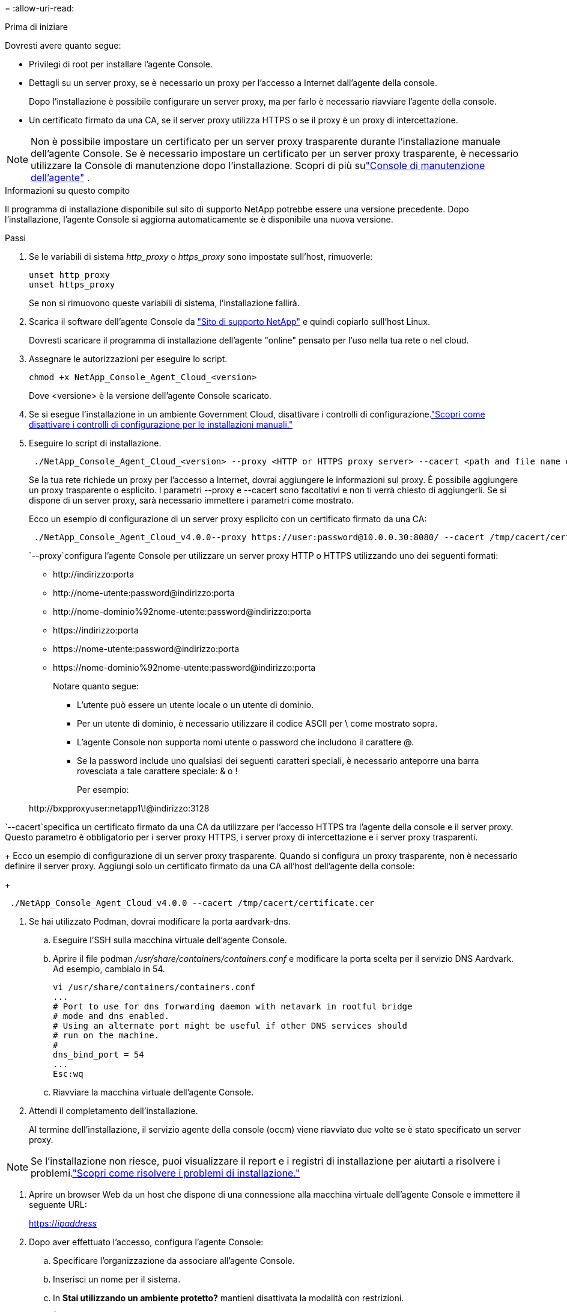= 
:allow-uri-read: 


.Prima di iniziare
Dovresti avere quanto segue:

* Privilegi di root per installare l'agente Console.
* Dettagli su un server proxy, se è necessario un proxy per l'accesso a Internet dall'agente della console.
+
Dopo l'installazione è possibile configurare un server proxy, ma per farlo è necessario riavviare l'agente della console.

* Un certificato firmato da una CA, se il server proxy utilizza HTTPS o se il proxy è un proxy di intercettazione.



NOTE: Non è possibile impostare un certificato per un server proxy trasparente durante l'installazione manuale dell'agente Console. Se è necessario impostare un certificato per un server proxy trasparente, è necessario utilizzare la Console di manutenzione dopo l'installazione. Scopri di più sulink:reference-agent-maint-console.html["Console di manutenzione dell'agente"] .

.Informazioni su questo compito
Il programma di installazione disponibile sul sito di supporto NetApp potrebbe essere una versione precedente.  Dopo l'installazione, l'agente Console si aggiorna automaticamente se è disponibile una nuova versione.

.Passi
. Se le variabili di sistema _http_proxy_ o _https_proxy_ sono impostate sull'host, rimuoverle:
+
[source, cli]
----
unset http_proxy
unset https_proxy
----
+
Se non si rimuovono queste variabili di sistema, l'installazione fallirà.

. Scarica il software dell'agente Console da https://mysupport.netapp.com/site/products/all/details/cloud-manager/downloads-tab["Sito di supporto NetApp"^] e quindi copiarlo sull'host Linux.
+
Dovresti scaricare il programma di installazione dell'agente "online" pensato per l'uso nella tua rete o nel cloud.

. Assegnare le autorizzazioni per eseguire lo script.
+
[source, cli]
----
chmod +x NetApp_Console_Agent_Cloud_<version>
----
+
Dove <versione> è la versione dell'agente Console scaricato.

. Se si esegue l'installazione in un ambiente Government Cloud, disattivare i controlli di configurazione.link:task-troubleshoot-agent.html#disable-config-check["Scopri come disattivare i controlli di configurazione per le installazioni manuali."]
. Eseguire lo script di installazione.
+
[source, cli]
----
 ./NetApp_Console_Agent_Cloud_<version> --proxy <HTTP or HTTPS proxy server> --cacert <path and file name of a CA-signed certificate>
----
+
Se la tua rete richiede un proxy per l'accesso a Internet, dovrai aggiungere le informazioni sul proxy.  È possibile aggiungere un proxy trasparente o esplicito.  I parametri --proxy e --cacert sono facoltativi e non ti verrà chiesto di aggiungerli.  Se si dispone di un server proxy, sarà necessario immettere i parametri come mostrato.

+
Ecco un esempio di configurazione di un server proxy esplicito con un certificato firmato da una CA:

+
[source, cli]
----
 ./NetApp_Console_Agent_Cloud_v4.0.0--proxy https://user:password@10.0.0.30:8080/ --cacert /tmp/cacert/certificate.cer
----
+
`--proxy`configura l'agente Console per utilizzare un server proxy HTTP o HTTPS utilizzando uno dei seguenti formati:

+
** \http://indirizzo:porta
** \http://nome-utente:password@indirizzo:porta
** \http://nome-dominio%92nome-utente:password@indirizzo:porta
** \https://indirizzo:porta
** \https://nome-utente:password@indirizzo:porta
** \https://nome-dominio%92nome-utente:password@indirizzo:porta
+
Notare quanto segue:

+
*** L'utente può essere un utente locale o un utente di dominio.
*** Per un utente di dominio, è necessario utilizzare il codice ASCII per \ come mostrato sopra.
*** L'agente Console non supporta nomi utente o password che includono il carattere @.
*** Se la password include uno qualsiasi dei seguenti caratteri speciali, è necessario anteporre una barra rovesciata a tale carattere speciale: & o !
+
Per esempio:

+
\http://bxpproxyuser:netapp1\!@indirizzo:3128







`--cacert`specifica un certificato firmato da una CA da utilizzare per l'accesso HTTPS tra l'agente della console e il server proxy.  Questo parametro è obbligatorio per i server proxy HTTPS, i server proxy di intercettazione e i server proxy trasparenti.

+ Ecco un esempio di configurazione di un server proxy trasparente.  Quando si configura un proxy trasparente, non è necessario definire il server proxy.  Aggiungi solo un certificato firmato da una CA all'host dell'agente della console:

+

[source, cli]
----
 ./NetApp_Console_Agent_Cloud_v4.0.0 --cacert /tmp/cacert/certificate.cer
----
. Se hai utilizzato Podman, dovrai modificare la porta aardvark-dns.
+
.. Eseguire l'SSH sulla macchina virtuale dell'agente Console.
.. Aprire il file podman _/usr/share/containers/containers.conf_ e modificare la porta scelta per il servizio DNS Aardvark.  Ad esempio, cambialo in 54.
+
[source, cli]
----
vi /usr/share/containers/containers.conf
...
# Port to use for dns forwarding daemon with netavark in rootful bridge
# mode and dns enabled.
# Using an alternate port might be useful if other DNS services should
# run on the machine.
#
dns_bind_port = 54
...
Esc:wq
----
.. Riavviare la macchina virtuale dell'agente Console.




. Attendi il completamento dell'installazione.
+
Al termine dell'installazione, il servizio agente della console (occm) viene riavviato due volte se è stato specificato un server proxy.




NOTE: Se l'installazione non riesce, puoi visualizzare il report e i registri di installazione per aiutarti a risolvere i problemi.link:task-troubleshoot-agent.html#troubleshoot-installation["Scopri come risolvere i problemi di installazione."]

. Aprire un browser Web da un host che dispone di una connessione alla macchina virtuale dell'agente Console e immettere il seguente URL:
+
https://_ipaddress_[]

. Dopo aver effettuato l'accesso, configura l'agente Console:
+
.. Specificare l'organizzazione da associare all'agente Console.
.. Inserisci un nome per il sistema.
.. In *Stai utilizzando un ambiente protetto?* mantieni disattivata la modalità con restrizioni.
+
È consigliabile disattivare la modalità limitata perché questi passaggi descrivono come utilizzare la Console in modalità standard.  Dovresti abilitare la modalità limitata solo se disponi di un ambiente sicuro e desideri disconnettere questo account dai servizi backend.  Se è così,link:task-quick-start-restricted-mode.html["segui i passaggi per iniziare a utilizzare la console NetApp in modalità limitata"] .

.. Seleziona *Iniziamo*.



